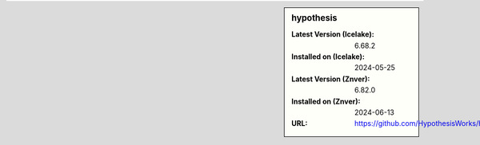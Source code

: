 .. sidebar:: hypothesis

   :Latest Version (Icelake): 6.68.2
   :Installed on (Icelake): 2024-05-25
   :Latest Version (Znver): 6.82.0
   :Installed on (Znver): 2024-06-13
   :URL: https://github.com/HypothesisWorks/hypothesis
